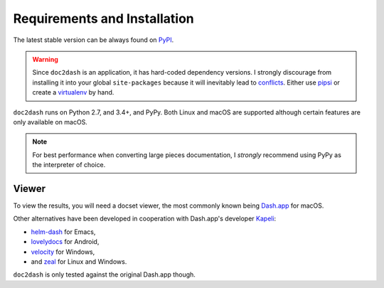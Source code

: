 Requirements and Installation
=============================

The latest stable version can be always found on PyPI_.

.. warning::

   Since ``doc2dash`` is an application, it has hard-coded dependency versions.
   I strongly discourage from installing it into your global ``site-packages`` because it will inevitably lead to conflicts_.
   Either use pipsi_ or create a virtualenv_ by hand.


``doc2dash`` runs on Python 2.7, and 3.4+, and PyPy.
Both Linux and macOS are supported although certain features are only available on macOS.

.. note::

   For best performance when converting large pieces documentation, I *strongly* recommend using PyPy as the interpreter of choice.


.. _clones:

Viewer
------

To view the results, you will need a docset viewer, the most commonly known being `Dash.app`_ for macOS.

Other alternatives have been developed in cooperation with Dash.app's developer `Kapeli <https://twitter.com/kapeli>`_:

- `helm-dash <https://github.com/areina/helm-dash>`_ for Emacs,
- `lovelydocs <http://lovelydocs.io/>`_ for Android,
- `velocity <http://velocity.silverlakesoftware.com/>`_ for Windows,
- and `zeal <https://zealdocs.org/>`_ for Linux and Windows.

``doc2dash`` is only tested against the original Dash.app though.


.. _pip: https://pip.pypa.io/en/latest/installing.html
.. _PyPI: https://warehouse.python.org/project/doc2dash/
.. _`Dash.app`: https://kapeli.com/dash/
.. _pipsi: https://github.com/mitsuhiko/pipsi
.. _virtualenv: https://virtualenv.readthedocs.org/
.. _conflicts: https://hynek.me/articles/virtualenv-lives/
